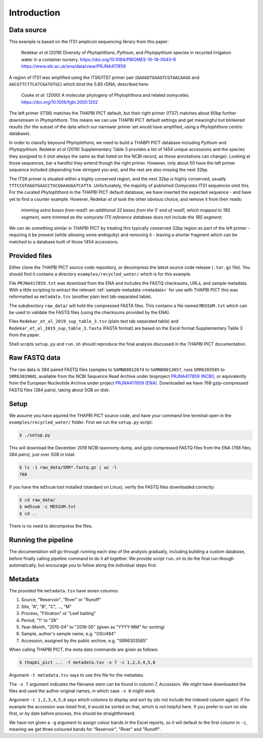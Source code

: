 .. _custom_database_sample_data:

Introduction
============

Data source
-----------

This example is based on the ITS1 amplicon sequencing library from this paper:

    Redekar *et al* (2019) Diversity of *Phytophthora*, *Pythium*, and
    *Phytopythium* species in recycled irrigation water in a container nursery.
    https://doi.org/10.1094/PBIOMES-10-18-0043-R
    https://www.ebi.ac.uk/ena/data/view/PRJNA417859

A region of ITS1 was amplified using the ITS6/ITS7 primer pair
(``GAAGGTGAAGTCGTAACAAGG`` and ``AGCGTTCTTCATCGATGTGC``) which bind the
5.8S rDNA, described here:

    Cooke *et al.* (2000) A molecular phylogeny of Phytophthora and related
    oomycetes. https://doi.org/10.1006/fgbi.2000.1202

The left primer (ITS6) matches the THAPBI PICT default, but their right primer
(ITS7) matches about 60bp further downstream in *Phytophthora*. This means we
can use THAPBI PICT default settings and get meaningful but blinkered results
(for the subset of the data which our narrower primer set would have amplified,
using a *Phytophthora* centric database).

In order to classify beyound *Phytophthora*, we need to build a THABPI PICT
database including *Pythium* and *Phytopythium*. Redekar *et al* (2019)
Supplementary Table 3 provides a list of 1454 unique accessions and the
species they assigned to it (not always the same as that listed on the NCBI
record, as those annotations can change). Looking at those sequences, bar
a handful they extend though the right primer. However, only about 50 have
the left primer sequence included (depending how stringent you are), and
the rest are also missing the next 32bp.

The ITS6 primer is situated within a highly conserved region, and the next
32bp is highly conserved, usually ``TTTCCGTAGGTGAACCTGCGGAAGGATCATTA``.
Unfortunately, the majority of published *Oomycetes* ITS1 sequences omit
this. For the curated *Phytophthora* in the THAPBI PICT default database,
we have inserted the expected sequence - and have yet to find a counter
example. However, Redekar *et al* took the other obvious choice, and
remove it from their reads:

    *trimming extra bases from read1: an additional 32 bases from the 5′ end
    of read1, which mapped to 18S segment, were trimmed as the oomycete ITS
    reference database does not include the 18S segment;*

We can do something similar in THAPBI PICT by treating this typically
conserved 32bp region as part of the left primer - requiring it be present
(while allowing some ambiguity) and removing it - leaving a shorter fragment
which can be matched to a database built of those 1454 accessions.

Provided files
--------------

Either clone the THAPBI PICT source code repository, or decompress the
latest source code release (``.tar.gz`` file). You should find it contains
a directory ``examples/recycled_water/`` which is for this example.

File ``PRJNA417859.txt`` was download from the ENA and includes the FASTQ
checksums, URLs, and sample metadata. With a little scripting to extract the
relevant :ref:`sample metadata <metadata>` for use with THAPBI PICT this was
reformatted as ``metadata.tsv`` (another plain text tab-separated table).

The subdirectory ``raw_data/`` will hold the compressed FASTA files. This
contains a file named ``MD5SUM.txt`` which can be used to validate the
FASTQ files (using the checksums provided by the ENA).

Files ``Redekar_et_al_2019_sup_table_3.tsv`` (plain text tab separated table)
and ``Redekar_et_al_2019_sup_table_3.fasta`` (FASTA format) are based on the
Excel format Supplementary Table 3 from the paper.

Shell scripts ``setup.py`` and ``run.sh`` should reproduce the final analysis
discussed in the THAPBI PICT documentation.

Raw FASTQ data
--------------

The raw data is 384 paired FASTQ files (samples to ``SAMN08012674`` to
``SAMN08013057``, runs ``SRR6303585`` to ``SRR6303968``),
available from the NCBI Sequence Read Archive under bioproject
`PRJNA417859 (NCBI) <https://www.ncbi.nlm.nih.gov/bioproject/PRJNA417859/>`_,
or equivalently from the European Nucleotide Archive under project
`PRJNA417859 (ENA) <https://www.ebi.ac.uk/ena/data/view/PRJNA417859>`_.
Downloaded we have 768 gzip-compressed FASTQ files (384 pairs), taking about
5GB on disk.

Setup
-----

We assume you have aquired the THAPBI PICT source code, and have your command
line terminal open in the ``examples/recycled_water/`` folder. First we run
the ``setup.py`` script:

.. code:: console

   $ ./setup.py

This will download the December 2019 NCBI taxonomy dump, and gzip compressed
FASTQ files from the ENA (768 files, 384 pairs), just over 5GB in total:

.. code:: console

    $ ls -1 raw_data/SRR*.fastq.gz | wc -l
    768

If you have the ``md5sum`` tool installed (standard on Linux), verify the FASTQ
files downloaded correctly:

.. code:: console

    $ cd raw_data/
    $ md5sum -c MD5SUM.txt
    $ cd ..

There is no need to decompress the files.

Running the pipeline
--------------------

The documentation will go through running each step of the analysis gradually,
including building a custom database, before finally calling pipeline command
to do it all together. We provide script ``run.sh`` to do the final run-though
automatically, but encourage you to follow along the individual steps first.

Metadata
--------

The provided file ``metadata.tsv`` have seven columns:

1. Source, "Reservoir", "River" or "Runoff"
2. Site,  "A", "B", "C", ..., "M"
3. Process, "Filtration" or "Leaf baiting"
4. Period, "1" to "28"
5. Year-Month, "2015-04" to "2016-05" (given as "YYYY-MM" for sorting)
6. Sample, author's sample name, e.g. "OSU484"
7. Accession, assigned by the public archive, e.g. "SRR6303585"

When calling THAPBI PICT, the meta data commands are given as follows:

.. code:: console

    $ thapbi_pict ... -t metadata.tsv -x 7 -c 1,2,3,4,5,6

Argument ``-t metadata.tsv`` says to use this file for the metadata.

The ``-x 7`` argument indicates the filename stem can be found in column 7,
Accession. We might have downloaded the files and used the author original
names, in which case ``-x 6`` might work.

Argument ``-c 1,2,3,4,5,6`` says which columns to display and sort by (do
not include the indexed column again). If for example the accession was
listed first, it would be sorted on that, which is not helpful here. If you
prefer to sort on site first, or by date before process, this should be
straightforward.

We have not given a ``-g`` argument to assign colour bands in the Excel
reports, so it will default to the first column in ``-c``, meaning we get
three coloured bands for "Reservoir", "River" and "Runoff".
